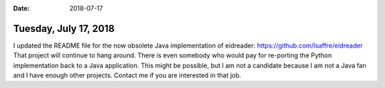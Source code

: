 :date: 2018-07-17

======================
Tuesday, July 17, 2018
======================

I updated the README file for the now obsolete Java implementation of
eidreader: https://github.com/lsaffre/eidreader That project will
continue to hang around.  There is even somebody who would pay for
re-porting the Python implementation back to a Java application.  This
might be possible, but I am not a candidate because I am not a Java
fan and I have enough other projects.  Contact me if you are
interested in that job.


